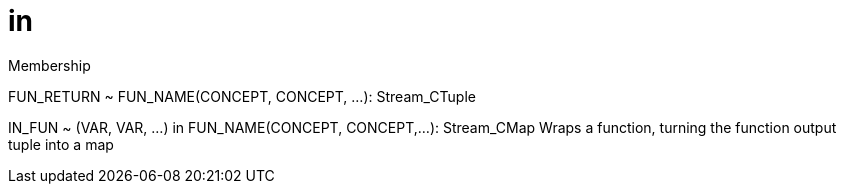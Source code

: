 = in

Membership

FUN_RETURN  ~  FUN_NAME(CONCEPT, CONCEPT, …): Stream_CTuple

IN_FUN  ~  (VAR, VAR, …) in FUN_NAME(CONCEPT, CONCEPT,…): Stream_CMap
Wraps a function, turning the function output tuple into a map
